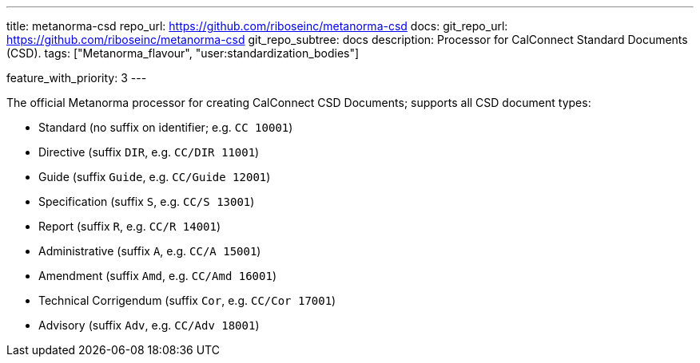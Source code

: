 ---
title: metanorma-csd
repo_url: https://github.com/riboseinc/metanorma-csd
docs:
  git_repo_url: https://github.com/riboseinc/metanorma-csd
  git_repo_subtree: docs
description: Processor for CalConnect Standard Documents (CSD).
tags: ["Metanorma_flavour", "user:standardization_bodies"]

feature_with_priority: 3
---

The official Metanorma processor for creating CalConnect CSD Documents;
supports all CSD document types:

* Standard (no suffix on identifier; e.g. `CC 10001`)

* Directive (suffix `DIR`, e.g. `CC/DIR 11001`)

* Guide (suffix `Guide`, e.g. `CC/Guide 12001`)

* Specification (suffix `S`, e.g. `CC/S 13001`)

* Report (suffix `R`, e.g. `CC/R 14001`)

* Administrative (suffix `A`, e.g. `CC/A 15001`)

* Amendment (suffix `Amd`, e.g. `CC/Amd 16001`)

* Technical Corrigendum (suffix `Cor`, e.g. `CC/Cor 17001`)

* Advisory (suffix `Adv`, e.g. `CC/Adv 18001`)
